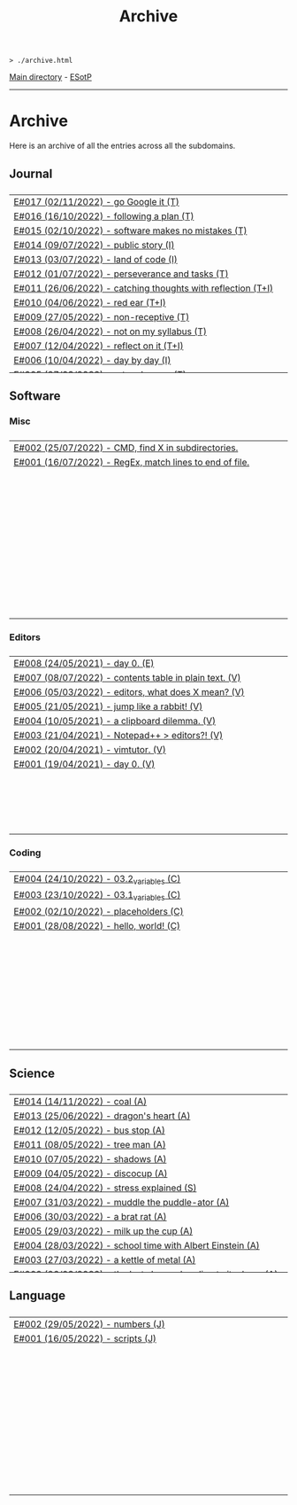 #+TITLE: Archive
#+HTML_HEAD_EXTRA: <style> table { margin-left: auto; margin-right: auto; width: 100%; border: none; } tbody { display: block; } tbody { height: 20em; overflow-x: hidden; overflow-y: auto; } </style>

#+BEGIN_EXPORT html
<pre>
<code>> ./archive.html</code>
</pre>
#+END_EXPORT

[[https://hnvy.github.io/][Main directory]] - [[https://github.com/hnvy/hnvy.github.io/edit/main/src/archive.org][ESotP]]

-----

* Archive
:PROPERTIES:
:CUSTOM_ID: archive
:END:
Here is an archive of all the entries across all the subdomains.

** Journal
:PROPERTIES:
:CUSTOM_ID: journal
:END:
| [[https://hnvy.github.io/blog-1/00_journal/01_logs/journal_2_logs.html#org1c1fe0f][E#017 (02/11/2022) - go Google it (T)]] |
| [[https://hnvy.github.io/blog-1/00_journal/01_logs/journal_2_logs.html#org29jro21][E#016 (16/10/2022) - following a plan (T)]] |
| [[https://hnvy.github.io/blog-1/00_journal/01_logs/journal_1_logs.html#orgfcd4105][E#015 (02/10/2022) - software makes no mistakes (T)]] |
| [[https://hnvy.github.io/blog-1/00_journal/01_logs/journal_1_logs.html#org8016f98][E#014 (09/07/2022) - public story (I)]] |
| [[https://hnvy.github.io/blog-1/00_journal/01_logs/journal_1_logs.html#org88cb90e][E#013 (03/07/2022) - land of code (I)]] |
| [[https://hnvy.github.io/blog-1/00_journal/01_logs/journal_1_logs.html#orgee07f40][E#012 (01/07/2022) - perseverance and tasks (T)]] |
| [[https://hnvy.github.io/blog-1/00_journal/01_logs/journal_1_logs.html#org1a85822][E#011 (26/06/2022) - catching thoughts with reflection (T+I)]] |
| [[https://hnvy.github.io/blog-1/00_journal/01_logs/journal_1_logs.html#org7a7dcd7][E#010 (04/06/2022) - red ear (T+I)]] |
| [[https://hnvy.github.io/blog-1/00_journal/01_logs/journal_1_logs.html#orga3943e2][E#009 (27/05/2022) - non-receptive (T)]] |
| [[https://hnvy.github.io/blog-1/00_journal/01_logs/journal_1_logs.html#org73993f1][E#008 (26/04/2022) - not on my syllabus (T)]] |
| [[https://hnvy.github.io/blog-1/00_journal/01_logs/journal_1_logs.html#org8d2b587][E#007 (12/04/2022) - reflect on it (T+I)]] |
| [[https://hnvy.github.io/blog-1/00_journal/01_logs/journal_1_logs.html#org480def8][E#006 (10/04/2022) - day by day (I)]] |
| [[https://hnvy.github.io/blog-1/00_journal/01_logs/journal_1_logs.html#org6460da5][E#005 (27/03/2022) - art and peace (T)]] |
| [[https://hnvy.github.io/blog-1/00_journal/01_logs/journal_1_logs.html#org3d1bfdb][E#004 (28/02/2022) - no template, no problem (T)]] |
| [[https://hnvy.github.io/blog-1/00_journal/01_logs/journal_1_logs.html#org99a5a80][E#003 (10/09/2021) - a free mind is a creative mind (T)]] |
| [[https://hnvy.github.io/blog-1/00_journal/01_logs/journal_1_logs.html#org0c7deff][E#002 (09/08/2021) - graphical view of your day (I)]] |
| [[https://hnvy.github.io/blog-1/00_journal/01_logs/journal_1_logs.html#org99a4745][E#001 (08/08/2021) - daily proportion (I)]] |

** Software
:PROPERTIES:
:CUSTOM_ID: software
:END:
*** Misc
:PROPERTIES:
:CUSTOM_ID: misc
:END:
| [[https://hnvy.github.io/blog-1/01_software/00_misc/01_logs/misc_1_logs.html#orgb2a8f30][E#002 (25/07/2022) - CMD, find X in subdirectories.]] |
| [[https://hnvy.github.io/blog-1/01_software/00_misc/01_logs/misc_1_logs.html#org317807a][E#001 (16/07/2022) - RegEx, match lines to end of file.]] |

*** Editors
:PROPERTIES:
:CUSTOM_ID: editors
:END:
| [[https://hnvy.github.io/blog-1/01_software/01_editors/01_logs/editors_1_logs.html#org1795ff3][E#008 (24/05/2021) - day 0. (E)]] |
| [[https://hnvy.github.io/blog-1/01_software/01_editors/01_logs/editors_1_logs.html#org7018e49][E#007 (08/07/2022) - contents table in plain text. (V)]] |
| [[https://hnvy.github.io/blog-1/01_software/01_editors/01_logs/editors_1_logs.html#org5bcae9c][E#006 (05/03/2022) - editors, what does X mean? (V)]] |
| [[https://hnvy.github.io/blog-1/01_software/01_editors/01_logs/editors_1_logs.html#orgf9b7ba1][E#005 (21/05/2021) - jump like a rabbit! (V)]] |
| [[https://hnvy.github.io/blog-1/01_software/01_editors/01_logs/editors_1_logs.html#orgd75c69a][E#004 (10/05/2021) - a clipboard dilemma. (V)]] |
| [[https://hnvy.github.io/blog-1/01_software/01_editors/01_logs/editors_1_logs.html#orga8b1a4c][E#003 (21/04/2021) - Notepad++ > editors?! (V)]] |
| [[https://hnvy.github.io/blog-1/01_software/01_editors/01_logs/editors_1_logs.html#org3197b89][E#002 (20/04/2021) - vimtutor. (V)]] |
| [[https://hnvy.github.io/blog-1/01_software/01_editors/01_logs/editors_1_logs.html#org5f3b26d][E#001 (19/04/2021) - day 0. (V)]] |

*** Coding
:PROPERTIES:
:CUSTOM_ID: coding
:END:
| [[https://hnvy.github.io/blog-1/01_software/02_coding/01_logs/coding_1_logs.html#orge9efb7b][E#004 (24/10/2022) - 03.2_variables (C)]] |
| [[https://hnvy.github.io/blog-1/01_software/02_coding/01_logs/coding_1_logs.html#orgf8f7736][E#003 (23/10/2022) - 03.1_variables (C)]] |
| [[https://hnvy.github.io/blog-1/01_software/02_coding/01_logs/coding_1_logs.html#org93j42p0][E#002 (02/10/2022) - placeholders (C)]] |
| [[https://hnvy.github.io/blog-1/01_software/02_coding/01_logs/coding_1_logs.html#org3a63e75][E#001 (28/08/2022) - hello, world! (C)]] |

** Science
:PROPERTIES:
:CUSTOM_ID: science
:END:
| [[https://hnvy.github.io/blog-1/02_science/01_logs/science_1_logs.html#org1632067][E#014 (14/11/2022) - coal (A)]] |
| [[https://hnvy.github.io/blog-1/02_science/01_logs/science_1_logs.html#org1oplxms][E#013 (25/06/2022) - dragon's heart (A)]] |
| [[https://hnvy.github.io/blog-1/02_science/01_logs/science_1_logs.html#org20ca0ad][E#012 (12/05/2022) - bus stop (A)]] |
| [[https://hnvy.github.io/blog-1/02_science/01_logs/science_1_logs.html#org6b910de][E#011 (08/05/2022) - tree man (A)]] |
| [[https://hnvy.github.io/blog-1/02_science/01_logs/science_1_logs.html#org2c6c7ed][E#010 (07/05/2022) - shadows (A)]] |
| [[https://hnvy.github.io/blog-1/02_science/01_logs/science_1_logs.html#orgbe249af][E#009 (04/05/2022) - discocup (A)]] |
| [[https://hnvy.github.io/blog-1/02_science/01_logs/science_1_logs.html#orgb8f21ea][E#008 (24/04/2022) - stress explained (S)]] |
| [[https://hnvy.github.io/blog-1/02_science/01_logs/science_1_logs.html#org6736835][E#007 (31/03/2022) - muddle the puddle-ator (A)]] |
| [[https://hnvy.github.io/blog-1/02_science/01_logs/science_1_logs.html#org88d06eb][E#006 (30/03/2022) - a brat rat (A)]] |
| [[https://hnvy.github.io/blog-1/02_science/01_logs/science_1_logs.html#orga5d427d][E#005 (29/03/2022) - milk up the cup (A)]] |
| [[https://hnvy.github.io/blog-1/02_science/01_logs/science_1_logs.html#org196496e][E#004 (28/03/2022) - school time with Albert Einstein (A)]] |
| [[https://hnvy.github.io/blog-1/02_science/01_logs/science_1_logs.html#org8f5091c][E#003 (27/03/2022) - a kettle of metal (A)]] |
| [[https://hnvy.github.io/blog-1/02_science/01_logs/science_1_logs.html#org9b31774][E#002 (26/03/2022) - the last shroom heading to its doom (A)]] |
| [[https://hnvy.github.io/blog-1/02_science/01_logs/science_1_logs.html#org31b9d94][E#001 (25/03/2022) - fries, flies, and brain pies (A)]] |

** Language
:PROPERTIES:
:CUSTOM_ID: language
:END:
| [[https://hnvy.github.io/blog-1/03_language/01_logs/language_1_logs.html#org9abd369][E#002 (29/05/2022) - numbers (J)]] |
| [[https://hnvy.github.io/blog-1/03_language/01_logs/language_1_logs.html#orged88dfa][E#001 (16/05/2022) - scripts (J)]] |
